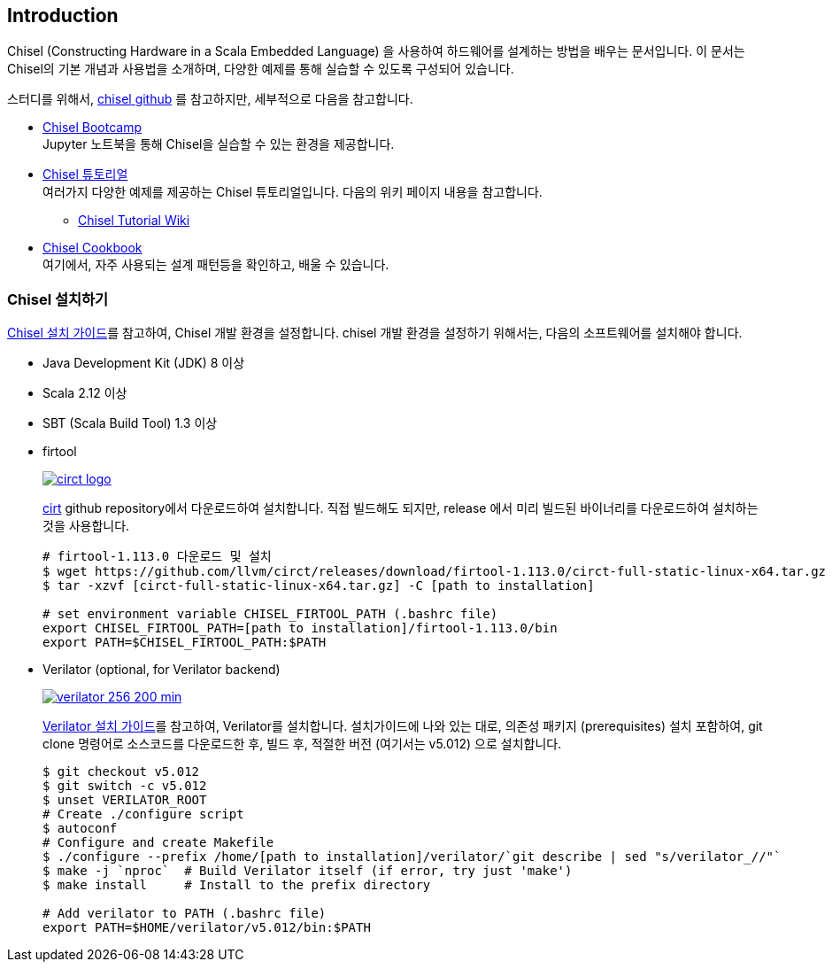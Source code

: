 == Introduction

Chisel (Constructing Hardware in a Scala Embedded Language) 을 사용하여 
하드웨어를 설계하는 방법을 배우는 문서입니다. 이 문서는 Chisel의 기본 개념과 사용법을 소개하며, 
다양한 예제를 통해 실습할 수 있도록 구성되어 있습니다.

스터디를 위해서, https://github.com/chipsalliance/chisel/[chisel github] 를 참고하지만, 세부적으로 다음을 참고합니다.

* https://mybinder.org/v2/gh/freechipsproject/chisel-bootcamp/master[Chisel Bootcamp] +
Jupyter 노트북을 통해 Chisel을 실습할 수 있는 환경을 제공합니다.
* https://github.com/ucb-bar/chisel-tutorial[Chisel 튜토리얼] +
여러가지 다양한 예제를 제공하는 Chisel 튜토리얼입니다. 다음의 위키 페이지 내용을 참고합니다.
** https://github.com/ucb-bar/chisel-tutorial/wiki[Chisel Tutorial Wiki]
* https://www.chisel-lang.org/docs/cookbooks[Chisel Cookbook] +
여기에서, 자주 사용되는 설계 패턴등을 확인하고, 배울 수 있습니다.
(((bootcamp, cookbook)))
(((tutorial)))

=== Chisel 설치하기

https://www.chisel-lang.org/docs/installation[Chisel 설치 가이드]를 참고하여, Chisel 개발 환경을 설정합니다.
chisel 개발 환경을 설정하기 위해서는, 다음의 소프트웨어를 설치해야 합니다.

* Java Development Kit (JDK) 8 이상
* Scala 2.12 이상
* SBT (Scala Build Tool) 1.3 이상
* firtool
+
image::circt-logo.svg[link=https://github.com/llvm/circt]
+
https://github.com/llvm/circt[cirt] github repository에서 다운로드하여 설치합니다.
직접 빌드해도 되지만, release 에서 미리 빌드된 바이너리를 다운로드하여 설치하는 것을 사용합니다.
+
```bash
# firtool-1.113.0 다운로드 및 설치
$ wget https://github.com/llvm/circt/releases/download/firtool-1.113.0/circt-full-static-linux-x64.tar.gz
$ tar -xzvf [circt-full-static-linux-x64.tar.gz] -C [path to installation]

# set environment variable CHISEL_FIRTOOL_PATH (.bashrc file)
export CHISEL_FIRTOOL_PATH=[path to installation]/firtool-1.113.0/bin
export PATH=$CHISEL_FIRTOOL_PATH:$PATH
```

* Verilator (optional, for Verilator backend)
+
image::verilator_256_200_min.png[link=https://verilator.org/guide/latest/install.html#git-quick-install]
+
https://verilator.org/guide/latest/install.html#git-quick-install[Verilator 설치 가이드]를 참고하여, Verilator를 설치합니다.
설치가이드에 나와 있는 대로, 의존성 패키지 (prerequisites) 설치 포함하여, git clone 명령어로 소스코드를 다운로드한 후, 
빌드 후, 적절한 버전 (여기서는 v5.012) 으로 설치합니다.
+
```bash
$ git checkout v5.012
$ git switch -c v5.012
$ unset VERILATOR_ROOT
# Create ./configure script
$ autoconf
# Configure and create Makefile
$ ./configure --prefix /home/[path to installation]/verilator/`git describe | sed "s/verilator_//"` 
$ make -j `nproc`  # Build Verilator itself (if error, try just 'make')
$ make install     # Install to the prefix directory

# Add verilator to PATH (.bashrc file)
export PATH=$HOME/verilator/v5.012/bin:$PATH
```

